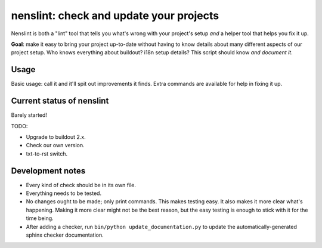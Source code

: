 nenslint: check and update your projects
==========================================

Nenslint is both a "lint" tool that tells you what's wrong with your project's
setup *and* a helper tool that helps you fix it up.

**Goal**: make it easy to bring your project up-to-date without having to know
details about many different aspects of our project setup. Who knows
everything about buildout? i18n setup details? This script should know *and
document it*.

Usage
-----

Basic usage: call it and it'll spit out improvements it finds. Extra commands
are available for help in fixing it up.


Current status of nenslint
--------------------------

Barely started!

TODO:

- Upgrade to buildout 2.x.

- Check our own version.

- txt-to-rst switch.


Development notes
-----------------

- Every kind of check should be in its own file.

- Everything needs to be tested.

- No changes ought to be made; only print commands. This makes testing
  easy. It also makes it more clear what's happening. Making it more clear
  might not be the best reason, but the easy testing is enough to stick with
  it for the time being.

- After adding a checker, run ``bin/python update_documentation.py`` to update
  the automatically-generated sphinx checker documentation.

